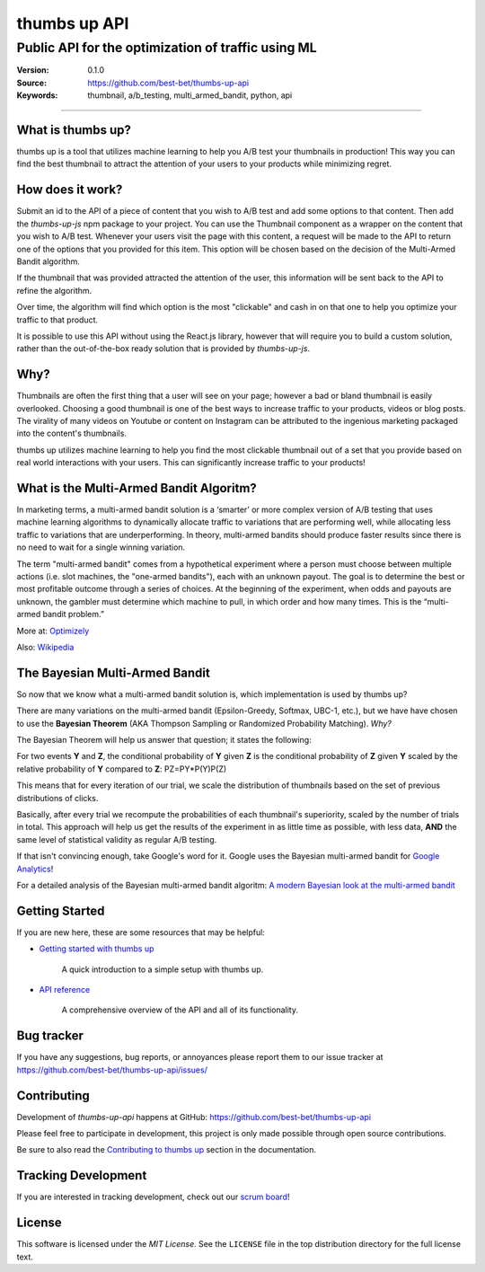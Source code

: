 ===============
 thumbs up API
===============
Public API for the  optimization of traffic using ML
----------------------------------------------------

.. image:: https://emojipedia-us.s3.dualstack.us-west-1.amazonaws.com/thumbs/240/apple/198/thumbs-up-sign_1f44d.png

|build-status| |license|

:Version: 0.1.0
:Source: https://github.com/best-bet/thumbs-up-api
:Keywords: thumbnail, a/b_testing, multi_armed_bandit, python, api

----

.. _What is thumbs up?:

What is thumbs up?
==================

thumbs up is a tool that utilizes machine learning to help you A/B test
your thumbnails in production! This way you can find the best thumbnail
to attract the attention of your users to your products while minimizing
regret.

.. _How does it work?:

How does it work?
=================

Submit an id to the API of a piece of content that you wish to A/B test
and add some options to that content. Then add the `thumbs-up-js` npm
package to your project. You can use the Thumbnail component as a wrapper
on the content that you wish to A/B test. Whenever your users visit the
page with this content, a request will be made to the API to return one
of the options that you provided for this item. This option will be chosen
based on the decision of the Multi-Armed Bandit algorithm.

If the thumbnail that was provided attracted the attention of the user,
this information will be sent back to the API to refine the algorithm.

Over time, the algorithm will find which option is the most "clickable"
and cash in on that one to help you optimize your traffic to that product.

It is possible to use this API without using the React.js library, however
that will require you to build a custom solution, rather than the
out-of-the-box ready solution that is provided by `thumbs-up-js`.

.. _Why?:

Why?
=====

Thumbnails are often the first thing that a user will see on your page;
however a bad or bland thumbnail is easily overlooked. Choosing a good
thumbnail is one of the best ways to increase traffic to your products,
videos or blog posts. The virality of many videos on Youtube or content
on Instagram can be attributed to the ingenious marketing packaged into
the content's thumbnails.

thumbs up utilizes machine learning to help you find the most clickable
thumbnail out of a set that you provide based on real world interactions
with your users. This can significantly increase traffic to your products!

.. _What-is-the-Multi-Armed-Bandit-Algorithm?:

What is the Multi-Armed Bandit Algoritm?
========================================

In marketing terms, a multi-armed bandit solution is a ‘smarter’ or more
complex version of A/B testing that uses machine learning algorithms to
dynamically allocate traffic to variations that are performing well, while
allocating less traffic to variations that are underperforming. In theory,
multi-armed bandits should produce faster results since there is no need to
wait for a single winning variation.

The term "multi-armed bandit" comes from a hypothetical experiment where a
person must choose between multiple actions (i.e. slot machines, the
"one-armed bandits"), each with an unknown payout. The goal is to determine
the best or most profitable outcome through a series of choices. At the
beginning of the experiment, when odds and payouts are unknown, the gambler
must determine which machine to pull, in which order and how many times.
This is the “multi-armed bandit problem.”

More at: `Optimizely`_

Also: `Wikipedia`_

.. _`Optimizely`:
    https://www.optimizely.com/optimization-glossary/multi-armed-bandit/

.. _`Wikipedia`:
    https://en.wikipedia.org/wiki/Multi-armed_bandit

.. _`The Bayesian Multi-Armed Bandit`:

The Bayesian Multi-Armed Bandit
===============================

So now that we know what a multi-armed bandit solution is, which implementation
is used by thumbs up?

There are many variations on the multi-armed bandit (Epsilon-Greedy, Softmax,
UBC-1, etc.), but we have have chosen to use the **Bayesian Theorem**
(AKA Thompson Sampling or Randomized Probability Matching). *Why?*

The Bayesian Theorem will help us answer that question; it states the following::

For two events **Y** and **Z**, the conditional probability of **Y** given **Z**
is the conditional probability of **Z** given **Y** scaled by the relative
probability of **Y** compared to **Z**: PZ=PY*P(Y)P(Z)

This means that for every iteration of our trial, we scale the distribution of
thumbnails based on the set of previous distributions of clicks.

Basically, after every trial we recompute the probabilities of each thumbnail's
superiority, scaled by the number of trials in total. This approach will help us
get the results of the experiment in as little time as possible, with less data,
**AND** the same level of statistical validity as regular A/B testing.

If that isn't convincing enough, take Google's word for it. Google uses the Bayesian
multi-armed bandit for `Google Analytics`_!

For a detailed analysis of the Bayesian multi-armed bandit algoritm:
`A modern Bayesian look at the multi-armed bandit`_

.. _`Google Analytics`:
    https://support.google.com/analytics/answer/2844870?hl=en&ref_topic=1745207

.. _`A modern Bayesian look at the multi-armed bandit`:
    http://www.economics.uci.edu/~ivan/asmb.874.pdf

.. _getting-started:

Getting Started
===============

If you are new here, these are some resources that may be helpful:

- `Getting started with thumbs up`_

    A quick introduction to a simple setup with thumbs up.

- `API reference`_

    A comprehensive overview of the API and all of its functionality.

.. _`Getting started with thumbs up`:
    https://github.com/best-bet/thumbs-up-api/blob/master/docs/getting-started.rst

.. _`API reference`:
    https://github.com/best-bet/thumbs-up-api/blob/master/docs/api-reference.rst

.. _bug-tracker:

Bug tracker
===========

If you have any suggestions, bug reports, or annoyances please report them
to our issue tracker at https://github.com/best-bet/thumbs-up-api/issues/

.. _contributing:

Contributing
============

Development of `thumbs-up-api` happens at GitHub: https://github.com/best-bet/thumbs-up-api

Please feel free to participate in development, this project
is only made possible through open source contributions.

Be sure to also read the `Contributing to thumbs up`_ section in the
documentation.

.. _`Contributing to thumbs up`:
    https://github.com/best-bet/thumbs-up-api/blob/master/CONTRIBUTING.rst

.. _tracking-development:

Tracking Development
====================

If you are interested in tracking development, check out our `scrum board`_!

.. _`scrum board`:
    https://app.asana.com/0/1116794279727503/1116794279727503

.. _license:

License
=======

This software is licensed under the `MIT License`. See the ``LICENSE``
file in the top distribution directory for the full license text.

.. # vim: syntax=rst expandtab tabstop=4 shiftwidth=4 shiftround

.. |build-status| image:: https://secure.travis-ci.org/best-bet/thumbs-up-api.png?branch=master
    :alt: Build status
    :target: https://travis-ci.org/best-bet/thumbs-up-api

.. |license| image:: https://img.shields.io/github/license/best-bet/thumbs-up-api.svg
    :alt: MIT License
    :target: https://opensource.org/licenses/MIT
